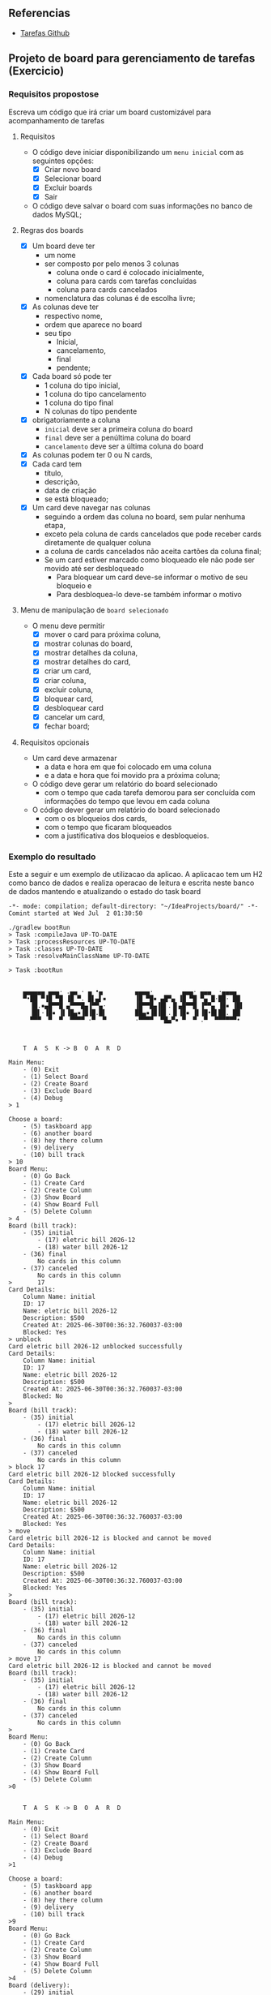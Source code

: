 ** Referencias

- [[https://github.com/digitalinnovationone/exercicios-java-basico/blob/main/projetos/4%20-%20T%C3%A9cnicas%20Avan%C3%A7adas%2C%20Padr%C3%B5es%20e%20Persist%C3%AAncia%20(Literalmente).md][Tarefas Github]]

** Projeto de board para gerenciamento de tarefas (Exercicio)

*** Requisitos propostose 

Escreva um código que irá criar um board customizável para acompanhamento de tarefas

**** Requisitos
  - O código deve iniciar disponibilizando um =menu inicial= com as seguintes opções:
    - [X] Criar novo board
    - [X] Selecionar board
    - [X] Excluir boards
    - [X] Sair
  - O código deve salvar o board com suas informações no banco de dados MySQL;

**** Regras dos boards
  - [X] Um board deve ter
    - um nome
    - ser composto por pelo menos 3 colunas
      - coluna onde o card é colocado inicialmente,
      - coluna para cards com tarefas concluídas
      - coluna para cards cancelados
    - nomenclatura das colunas é de escolha livre;
  - [X] As colunas deve ter
    - respectivo nome,
    - ordem que aparece no board
    - seu tipo
      - Inicial,
      - cancelamento,
      - final
      - pendente;

  - [X] Cada board só pode ter
    - 1 coluna do tipo inicial,
    - 1 coluna do tipo cancelamento
    - 1 coluna do tipo final
    - N colunas do tipo pendente
  - [X] obrigatoriamente a coluna
    - =inicial= deve ser a primeira coluna do board
    - =final= deve ser a penúltima coluna do board
    - =cancelamento= deve ser a última coluna do board
  - [X] As colunas podem ter 0 ou N cards,
  - [X] Cada card tem
    - título,
    - descrição,
    - data de criação
    - se está bloqueado;
  - [X] Um card deve navegar nas colunas
    - seguindo a ordem das coluna no board, sem pular nenhuma etapa,
    - exceto pela coluna de cards cancelados que pode receber cards diretamente de qualquer coluna
    - a coluna de cards cancelados não aceita cartões da coluna final;
    - Se um card estiver marcado como bloqueado ele não pode ser movido até ser desbloqueado
      - Para bloquear um card deve-se informar o motivo de seu bloqueio e
      - Para desbloquea-lo deve-se também informar o motivo

**** Menu de manipulação de =board selecionado=
  - O menu deve permitir
    - [X] mover o card para próxima coluna,
    - [X] mostrar colunas do board,
    - [X] mostrar detalhes da coluna,
    - [X] mostrar detalhes do card,
    - [X] criar um card,
    - [X] criar coluna,
    - [X] excluir coluna,
    - [X] bloquear card,
    - [X] desbloquear card
    - [X] cancelar um card,
    - [X] fechar board;

**** Requisitos opcionais
  - Um card deve armazenar
    - a data e hora em que foi colocado em uma coluna
    - e a data e hora que foi movido pra a próxima coluna;
  - O código deve gerar um relatório do board selecionado
    - com o tempo que cada tarefa demorou para ser concluída com informações do tempo que levou em cada coluna
  - O código dever gerar um relatório do board selecionado
   - com o os bloqueios dos cards,
   - com o tempo que ficaram bloqueados
   - com a justificativa dos bloqueios e desbloqueios.

*** Exemplo do resultado
Este a seguir e um exemplo de utilizacao da aplicao.
A aplicacao tem um H2 como banco de dados e realiza
operacao de leitura e escrita neste banco de dados
mantendo e atualizando o estado do task board

#+begin_src
-*- mode: compilation; default-directory: "~/IdeaProjects/board/" -*-
Comint started at Wed Jul  2 01:30:50

./gradlew bootRun
> Task :compileJava UP-TO-DATE
> Task :processResources UP-TO-DATE
> Task :classes UP-TO-DATE
> Task :resolveMainClassName UP-TO-DATE

> Task :bootRun


    ▄▄▄▄▄▄ ▄▄▄· .▄▄ · ▄ •▄         ▄▄▄▄·        ▄▄▄· ▄▄▄  ·▄▄▄▄
    ▀•██ ▀▐█ ▀█ ▐█ ▀. █▌▄▌▪        ▐█ ▀█▪ ▄█▀▄ ▐█ ▀█ ▀▄ █·██· ██
      ▐█.▪▄█▀▀█ ▄▀▀▀█▄▐▀▀▄·        ▐█▀▀█▄▐█▌.▐▌▄█▀▀█ ▐▀▀▄ ▐█▪ ▐█▌
      ▐█▌·▐█▪ ▐▌▐█▄▪▐█▐█.█▌        ██▄▪▐█▐█▌.▐▌▐█▪ ▐▌▐█•█▌██. ██
      ▀▀▀  ▀  ▀  ▀▀▀▀ ·▀  ▀        ·▀▀▀▀  ▀█▄▀▪ ▀  ▀ .▀  ▀▀▀▀▀▀•



	T  A  S  K -> B  O  A  R  D

Main Menu:
	- (0) Exit
	- (1) Select Board
	- (2) Create Board
	- (3) Exclude Board
	- (4) Debug
> 1

Choose a board:
	- (5) taskboard app
	- (6) another board
	- (8) hey there column
	- (9) delivery
	- (10) bill track
> 10
Board Menu:
	- (0) Go Back
	- (1) Create Card
	- (2) Create Column
	- (3) Show Board
	- (4) Show Board Full
	- (5) Delete Column
> 4
Board (bill track):
	- (35) initial
		- (17) eletric bill 2026-12
		- (18) water bill 2026-12
	- (36) final
		No cards in this column
	- (37) canceled
		No cards in this column
>		17
Card Details:
	Column Name: initial
	ID: 17
	Name: eletric bill 2026-12
	Description: $500
	Created At: 2025-06-30T00:36:32.760037-03:00
	Blocked: Yes
> unblock
Card eletric bill 2026-12 unblocked successfully
Card Details:
	Column Name: initial
	ID: 17
	Name: eletric bill 2026-12
	Description: $500
	Created At: 2025-06-30T00:36:32.760037-03:00
	Blocked: No
>
Board (bill track):
	- (35) initial
		- (17) eletric bill 2026-12
		- (18) water bill 2026-12
	- (36) final
		No cards in this column
	- (37) canceled
		No cards in this column
> block 17
Card eletric bill 2026-12 blocked successfully
Card Details:
	Column Name: initial
	ID: 17
	Name: eletric bill 2026-12
	Description: $500
	Created At: 2025-06-30T00:36:32.760037-03:00
	Blocked: Yes
> move
Card eletric bill 2026-12 is blocked and cannot be moved
Card Details:
	Column Name: initial
	ID: 17
	Name: eletric bill 2026-12
	Description: $500
	Created At: 2025-06-30T00:36:32.760037-03:00
	Blocked: Yes
>
Board (bill track):
	- (35) initial
		- (17) eletric bill 2026-12
		- (18) water bill 2026-12
	- (36) final
		No cards in this column
	- (37) canceled
		No cards in this column
> move 17
Card eletric bill 2026-12 is blocked and cannot be moved
Board (bill track):
	- (35) initial
		- (17) eletric bill 2026-12
		- (18) water bill 2026-12
	- (36) final
		No cards in this column
	- (37) canceled
		No cards in this column
>
Board Menu:
	- (0) Go Back
	- (1) Create Card
	- (2) Create Column
	- (3) Show Board
	- (4) Show Board Full
	- (5) Delete Column
>0


	T  A  S  K -> B  O  A  R  D

Main Menu:
	- (0) Exit
	- (1) Select Board
	- (2) Create Board
	- (3) Exclude Board
	- (4) Debug
>1

Choose a board:
	- (5) taskboard app
	- (6) another board
	- (8) hey there column
	- (9) delivery
	- (10) bill track
>9
Board Menu:
	- (0) Go Back
	- (1) Create Card
	- (2) Create Column
	- (3) Show Board
	- (4) Show Board Full
	- (5) Delete Column
>4
Board (delivery):
	- (29) initial
		No cards in this column
	- (32) preparing
		- (16) 21
	- (33) serving
		No cards in this column
	- (30) final
		- (15) 02
	- (31) canceled
		- (13) 01
		- (14) 11
>move 21
Card 21 moved to column serving
Board (delivery):
	- (29) initial
		No cards in this column
	- (32) preparing
		No cards in this column
	- (33) serving
		- (16) 21
	- (30) final
		- (15) 02
	- (31) canceled
		- (13) 01
		- (14) 11
>block 21
Card 21 blocked successfully
Card Details:
	Column Name: serving
	ID: 16
	Name: 21
	Description: double burger and soda
	Created At: 2025-06-29T03:28:59.608432-03:00
	Blocked: Yes

Board (delivery):
	- (29) initial
		No cards in this column
	- (32) preparing
		No cards in this column
	- (33) serving
		- (16) 21
	- (30) final
		- (15) 02
	- (31) canceled
		- (13) 01
		- (14) 11
>list
Board (delivery):
	- (29) initial
	- (32) preparing
	- (33) serving
	- (30) final
	- (31) canceled

>29
Column (initial):
	No cards in this column
>next
Column (preparing):
	No cards in this column
>n
Column (serving):
	- (16) 21
> 16
Card Details:
	Column Name: serving
	ID: 16
	Name: 21
	Description: double burger and soda
	Created At: 2025-06-29T03:28:59.608432-03:00
	Blocked: Yes
> move
Card 21 is blocked and cannot be moved
Card Details:
	Column Name: serving
	ID: 16
	Name: 21
	Description: double burger and soda
	Created At: 2025-06-29T03:28:59.608432-03:00
	Blocked: Yes
> unblock
Card 21 unblocked successfully
Card Details:
	Column Name: serving
	ID: 16
	Name: 21
	Description: double burger and soda
	Created At: 2025-06-29T03:28:59.608432-03:00
	Blocked: No
> move
Card 21 moved to column final
Card Details:
	Column Name: final
	ID: 16
	Name: 21
	Description: double burger and soda
	Created At: 2025-06-29T03:28:59.608432-03:00
	Blocked: No
> move
Final and Canceled are permanent columns
Card Details:
	Column Name: final
	ID: 16
	Name: 21
	Description: double burger and soda
	Created At: 2025-06-29T03:28:59.608432-03:00
	Blocked: No

Column (serving):
	No cards in this column
> full
Board (delivery):
	- (29) initial
		No cards in this column
	- (32) preparing
		No cards in this column
	- (33) serving
		No cards in this column
	- (30) final
		- (15) 02
		- (16) 21
	- (31) canceled
		- (13) 01
		- (14) 11
> 
Board Menu:
	- (0) Go Back
	- (1) Create Card
	- (2) Create Column
	- (3) Show Board
	- (4) Show Board Full
	- (5) Delete Column
>1
New Card:
	Card name:
	122
	Card description:
	fries and soda
Card created: Card[cardId=19, name=122, description=fries and soda, createdAt=2025-07-02T01:35:12.515408-03:00, isBlocked=false, columnId=29]
Board Menu:
	- (0) Go Back
	- (1) Create Card
	- (2) Create Column
	- (3) Show Board
	- (4) Show Board Full
	- (5) Delete Column
>4
Board (delivery):
	- (29) initial
		- (19) 122
	- (32) preparing
		No cards in this column
	- (33) serving
		No cards in this column
	- (30) final
		- (15) 02
		- (16) 21
	- (31) canceled
		- (13) 01
		- (14) 11
>cancel 19
Card 122 moved to column canceled
Card Details:
	Column Name: canceled
	ID: 19
	Name: 122
	Description: fries and soda
	Created At: 2025-07-02T01:35:12.515408-03:00
	Blocked: No
>
Board (delivery):
	- (29) initial
		No cards in this column
	- (32) preparing
		No cards in this column
	- (33) serving
		No cards in this column
	- (30) final
		- (15) 02
		- (16) 21
	- (31) canceled
		- (13) 01
		- (14) 11
		- (19) 122
>move 19
Final and Canceled are permanent columns
Board (delivery):
	- (29) initial
		No cards in this column
	- (32) preparing
		No cards in this column
	- (33) serving
		No cards in this column
	- (30) final
		- (15) 02
		- (16) 21
	- (31) canceled
		- (13) 01
		- (14) 11
		- (19) 122
>
Board Menu:
	- (0) Go Back
	- (1) Create Card
	- (2) Create Column
	- (3) Show Board
	- (4) Show Board Full
	- (5) Delete Column
>0


	T  A  S  K -> B  O  A  R  D

Main Menu:
	- (0) Exit
	- (1) Select Board
	- (2) Create Board
	- (3) Exclude Board
	- (4) Debug
>2
	Board name:
>	marketing

Board created successfully: marketing


	T  A  S  K -> B  O  A  R  D

Main Menu:
	- (0) Exit
	- (1) Select Board
	- (2) Create Board
	- (3) Exclude Board
	- (4) Debug
>1

Choose a board:
	- (5) taskboard app
	- (6) another board
	- (8) hey there column
	- (9) delivery
	- (10) bill track
	- (11) marketing
>marketing
Board Menu:
	- (0) Go Back
	- (1) Create Card
	- (2) Create Column
	- (3) Show Board
	- (4) Show Board Full
	- (5) Delete Column
>4
Board (marketing):
	- (38) initial
		No cards in this column
	- (39) final
		No cards in this column
	- (40) canceled
		No cards in this column
>
Board Menu:
	- (0) Go Back
	- (1) Create Card
	- (2) Create Column
	- (3) Show Board
	- (4) Show Board Full
	- (5) Delete Column
>2
New Column:
	Column name:
	lead
	After Which Column?:
			- (38) initial
>38
Column created: lead
Board Menu:
	- (0) Go Back
	- (1) Create Card
	- (2) Create Column
	- (3) Show Board
	- (4) Show Board Full
	- (5) Delete Column
1
New Card:
	Card name:
	negotiation
	Card description:
>	
	Invalid card description: ''
Quit (0) TryAgain (Any)
>0
Card creation cancelled
Board Menu:
	- (0) Go Back
	- (1) Create Card
	- (2) Create Column
	- (3) Show Board
	- (4) Show Board Full
	- (5) Delete Column
>2
New Column:
	Column name:
	negotiation
	After Which Column?:
			- (38) initial
			- (41) lead
>41
Column created: negotiation
Board Menu:
	- (0) Go Back
	- (1) Create Card
	- (2) Create Column
	- (3) Show Board
	- (4) Show Board Full
	- (5) Delete Column
>2
New Column:
	Column name:
	closing
	After Which Column?:
			- (38) initial
			- (41) lead
			- (42) negotiation
>42
Column created: closing
Board Menu:
	- (0) Go Back
	- (1) Create Card
	- (2) Create Column
	- (3) Show Board
	- (4) Show Board Full
	- (5) Delete Column
>4
Board (marketing):
	- (38) initial
		No cards in this column
	- (41) lead
		No cards in this column
	- (42) negotiation
		No cards in this column
	- (43) closing
		No cards in this column
	- (39) final
		No cards in this column
	- (40) canceled
		No cards in this column
>
Board Menu:
	- (0) Go Back
	- (1) Create Card
	- (2) Create Column
	- (3) Show Board
	- (4) Show Board Full
	- (5) Delete Column
>1
New Card:
	Card name:
	good supplier
	Card description:
	prospect supplier for vital raw material
Card created: Card[cardId=20, name=good supplier, description=prospect supplier for vital raw material, createdAt=2025-07-02T01:45:11.523744-03:00, isBlocked=false, columnId=38]
Board Menu:
	- (0) Go Back
	- (1) Create Card
	- (2) Create Column
	- (3) Show Board
	- (4) Show Board Full
	- (5) Delete Column
>3
Board (marketing):
	- (38) initial
	- (41) lead
	- (42) negotiation
	- (43) closing
	- (39) final
	- (40) canceled

>full
Board (marketing):
	- (38) initial
		- (20) good supplier
	- (41) lead
		No cards in this column
	- (42) negotiation
		No cards in this column
	- (43) closing
		No cards in this column
	- (39) final
		No cards in this column
	- (40) canceled
		No cards in this column
>move 20
Card good supplier moved to column lead
Board (marketing):
	- (38) initial
		No cards in this column
	- (41) lead
		- (20) good supplier
	- (42) negotiation
		No cards in this column
	- (43) closing
		No cards in this column
	- (39) final
		No cards in this column
	- (40) canceled
		No cards in this column
>block 20
Card good supplier blocked successfully
Card Details:
	Column Name: lead
	ID: 20
	Name: good supplier
	Description: prospect supplier for vital raw material
	Created At: 2025-07-02T01:45:11.523744-03:00
	Blocked: Yes
>
Board (marketing):
	- (38) initial
		No cards in this column
	- (41) lead
		- (20) good supplier
	- (42) negotiation
		No cards in this column
	- (43) closing
		No cards in this column
	- (39) final
		No cards in this column
	- (40) canceled
		No cards in this column
>
Board Menu:
	- (0) Go Back
	- (1) Create Card
	- (2) Create Column
	- (3) Show Board
	- (4) Show Board Full
	- (5) Delete Column
>0


	T  A  S  K -> B  O  A  R  D

Main Menu:
	- (0) Exit
	- (1) Select Board
	- (2) Create Board
	- (3) Exclude Board
	- (4) Debug
>4
[Card[cardId=3, name=create board class, description=board class that holds columns that holds cards, createdAt=2025-06-26T18:47:34.649012-03:00, isBlocked=false, columnId=8], Card[cardId=4, name=hey card, description=a card for testing, createdAt=2025-06-26T19:13:19.979431-03:00, isBlocked=false, columnId=12], Card[cardId=5, name=move cards, description=create moving cards feature, createdAt=2025-06-27T01:45:39.535705-03:00, isBlocked=false, columnId=8], Card[cardId=7, name=another, description=debugging, createdAt=2025-06-27T12:53:11.131047-03:00, isBlocked=false, columnId=12], Card[cardId=8, name=more debug, description=more debugging, createdAt=2025-06-27T12:54:33.018047-03:00, isBlocked=false, columnId=17], Card[cardId=9, name=test block, description=block testing, createdAt=2025-06-27T17:43:22.731867-03:00, isBlocked=true, columnId=8], Card[cardId=10, name=test app, description=test a board app, createdAt=2025-06-28T02:49:46.089185-03:00, isBlocked=true, columnId=23], Card[cardId=11, name=some other card, description=another card, createdAt=2025-06-28T18:37:36.911489-03:00, isBlocked=false, columnId=8], Card[cardId=12, name=document stuff, description=make some documentation, createdAt=2025-06-29T02:02:16.582378-03:00, isBlocked=false, columnId=28], Card[cardId=13, name=01, description=burguer large, createdAt=2025-06-29T02:40:43.407459-03:00, isBlocked=true, columnId=31], Card[cardId=14, name=11, description=chicken sandwich, createdAt=2025-06-29T02:44:33.535463-03:00, isBlocked=false, columnId=31], Card[cardId=15, name=02, description=ice cream and sunday, createdAt=2025-06-29T03:06:14.642412-03:00, isBlocked=false, columnId=30], Card[cardId=16, name=21, description=double burger and soda, createdAt=2025-06-29T03:28:59.608432-03:00, isBlocked=false, columnId=30], Card[cardId=17, name=eletric bill 2026-12, description=$500, createdAt=2025-06-30T00:36:32.760037-03:00, isBlocked=true, columnId=35], Card[cardId=18, name=water bill 2026-12, description=$80, createdAt=2025-06-30T00:40:15.557610-03:00, isBlocked=false, columnId=35], Card[cardId=19, name=122, description=fries and soda, createdAt=2025-07-02T01:35:12.515408-03:00, isBlocked=false, columnId=31], Card[cardId=20, name=good supplier, description=prospect supplier for vital raw material, createdAt=2025-07-02T01:45:11.523744-03:00, isBlocked=true, columnId=41]]


	T  A  S  K -> B  O  A  R  D

Main Menu:
	- (0) Exit
	- (1) Select Board
	- (2) Create Board
	- (3) Exclude Board
	- (4) Debug
>0


	Bye


BUILD SUCCESSFUL in 15m 38s
4 actionable tasks: 1 executed, 3 up-to-date

Comint finished at Wed Jul  2 01:46:29
#+end_src
